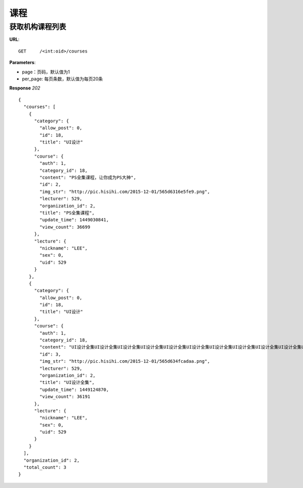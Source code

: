 .. _course:

课程
==========

获取机构课程列表
~~~~~~~~~~~~~~~
**URL**::

    GET     /<int:oid>/courses


**Parameters**:

* page：页码，默认值为1
* per_page: 每页条数，默认值为每页20条

**Response** `202` ::

    {
      "courses": [
        {
          "category": {
            "allow_post": 0,
            "id": 18,
            "title": "UI设计"
          },
          "course": {
            "auth": 1,
            "category_id": 18,
            "content": "PS全集课程，让你成为PS大神",
            "id": 2,
            "img_str": "http://pic.hisihi.com/2015-12-01/565d6316e5fe9.png",
            "lecturer": 529,
            "organization_id": 2,
            "title": "PS全集课程",
            "update_time": 1449030841,
            "view_count": 36699
          },
          "lecture": {
            "nickname": "LEE",
            "sex": 0,
            "uid": 529
          }
        },
        {
          "category": {
            "allow_post": 0,
            "id": 18,
            "title": "UI设计"
          },
          "course": {
            "auth": 1,
            "category_id": 18,
            "content": "UI设计全集UI设计全集UI设计全集UI设计全集UI设计全集UI设计全集UI设计全集UI设计全集UI设计全集UI设计全集UI设计全集UI设计全集",
            "id": 3,
            "img_str": "http://pic.hisihi.com/2015-12-01/565d634fcadaa.png",
            "lecturer": 529,
            "organization_id": 2,
            "title": "UI设计全集",
            "update_time": 1449124870,
            "view_count": 36191
          },
          "lecture": {
            "nickname": "LEE",
            "sex": 0,
            "uid": 529
          }
        }
      ],
      "organization_id": 2,
      "total_count": 3
    }

